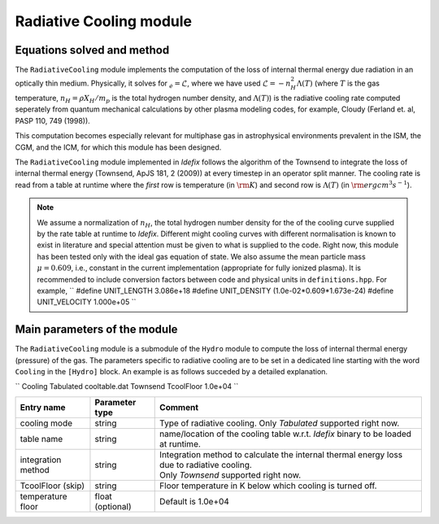.. _radiativeCoolingModule:

Radiative Cooling module
===================

Equations solved and method
---------------------------

The ``RadiativeCooling`` module implements the computation of the loss of internal thermal energy
due radiation in an optically thin medium. Physically, it solves for :math:`\dot_{e}=\mathcal{L}`,
where we have used :math:`\mathcal{L}=-n_H^2 \Lambda (T)` (where :math:`T` is the gas temperature,
:math:`n_H=\rho X_H/m_p` is the total hydrogen number density, and :math:`\Lambda(T)`) is the
radiative cooling rate computed seperately from quantum mechanical calculations
by other plasma modeling codes, for example, Cloudy (Ferland et. al, PASP 110, 749 (1998)).

This computation becomes especially relevant for multiphase gas in astrophysical environments
prevalent in the ISM, the CGM, and the ICM, for which this module has been designed.

The ``RadiativeCooling`` module implemented in *Idefix* follows the algorithm of the Townsend
to integrate the loss of internal thermal energy (Townsend, ApJS 181, 2 (2009)) at every timestep
in an operator split manner. The cooling rate is read from a table at runtime where the `first` row
is temperature (in :math:`\rm K`) and second  row is :math:`\Lambda (T)` (in :math:`\rm erg cm^3 s^{-1}`).

.. note::
    We assume a normalization of :math:`n_H`, the total hydrogen number density for the
    of the cooling curve supplied by the rate table at runtime to *Idefix*. Different might cooling curves with
    different normalisation is known to exist in literature and special attention must be given to
    what is supplied to the code. Right now, this module has been tested only with the ideal gas equation of state.
    We also assume the mean particle mass :math:`\mu=0.609`, i.e., constant in the current implementation (appropriate
    for fully ionized plasma).
    It is recommended to include conversion factors between code and physical units in ``definitions.hpp``. For example,
    ``
    #define     UNIT_LENGTH     3.086e+18
    #define     UNIT_DENSITY    (1.0e-02*0.609*1.673e-24)
    #define     UNIT_VELOCITY   1.000e+05
    ``

Main parameters of the module
-----------------------------

The ``RadiativeCooling`` module is a submodule of the ``Hydro`` module to compute the loss of internal thermal energy (pressure)
of the gas. The parameters specific to radiative cooling are to be set in a dedicated line starting with the word
``Cooling`` in the ``[Hydro]`` block. An example is as follows succeded by a detailed explanation.

``
Cooling   Tabulated    cooltable.dat    Townsend    TcoolFloor    1.0e+04
``

+----------------------+-------------------------+----------------------------------------------------------------------------------------------+
|  Entry name          | Parameter type          | Comment                                                                                      |
+======================+=========================+==============================================================================================+
| cooling mode         | string                  | | Type of radiative cooling. Only `Tabulated` supported right now.                           |
+----------------------+-------------------------+----------------------------------------------------------------------------------------------+
| table name           | string                  | | name/location of the cooling table w.r.t. *Idefix* binary to be loaded at runtime.         |
+----------------------+-------------------------+----------------------------------------------------------------------------------------------+
| integration method   | string                  | | Integration method to calculate the internal thermal energy loss due to radiative cooling. |
|                      |                         | | Only `Townsend` supported right now.                                                       |
+----------------------+-------------------------+----------------------------------------------------------------------------------------------+
| TcoolFloor (skip)    | string                  | | Floor temperature in K below which cooling is turned off.                                  |
+----------------------+-------------------------+----------------------------------------------------------------------------------------------+
| temperature floor    | float (optional)        | | Default is 1.0e+04                                                                         |
+----------------------+-------------------------+----------------------------------------------------------------------------------------------+
